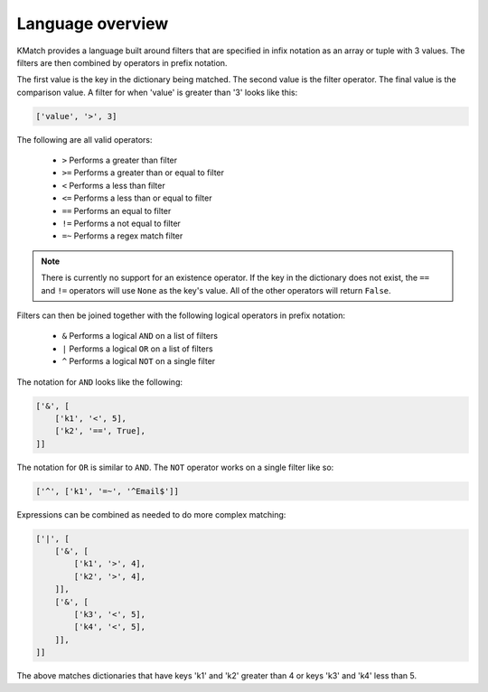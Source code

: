 Language overview
=================
KMatch provides a language built around filters that are specified in infix notation as an array or tuple with 3 values. The filters are then combined by operators in prefix notation.

The first value is the key in the dictionary being matched. The second value is the filter operator. The final value is the comparison value. A filter for when 'value' is greater than '3' looks like this:

.. code-block:: python

    ['value', '>', 3]

The following are all valid operators:

    * ``>`` Performs a greater than filter
    * ``>=`` Performs a greater than or equal to filter
    * ``<`` Performs a less than filter
    * ``<=`` Performs a less than or equal to filter
    * ``==`` Performs an equal to filter
    * ``!=`` Performs a not equal to filter
    * ``=~`` Performs a regex match filter

.. note:: There is currently no support for an existence operator. If the key in the dictionary does not exist, the ``==`` and ``!=`` operators will use ``None`` as the key's value. All of the other operators will return ``False``.

Filters can then be joined together with the following logical operators in prefix notation:

    * ``&`` Performs a logical ``AND`` on a list of filters
    * ``|`` Performs a logical ``OR`` on a list of filters
    * ``^`` Performs a logical ``NOT`` on a single filter

The notation for ``AND`` looks like the following:

.. code-block:: python

    ['&', [
        ['k1', '<', 5],
        ['k2', '==', True],
    ]]

The notation for ``OR`` is similar to ``AND``. The ``NOT`` operator works on a single filter like so:

.. code-block:: python

    ['^', ['k1', '=~', '^Email$']]

Expressions can be combined as needed to do more complex matching:

.. code-block:: python

    ['|', [
        ['&', [
            ['k1', '>', 4],
            ['k2', '>', 4],
        ]],
        ['&', [
            ['k3', '<', 5],
            ['k4', '<', 5],
        ]],
    ]]

The above matches dictionaries that have keys 'k1' and 'k2' greater than 4 or keys 'k3' and 'k4' less than 5.